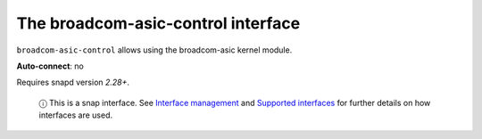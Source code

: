 .. 7773.md

.. \_the-broadcom-asic-control-interface:

The broadcom-asic-control interface
===================================

``broadcom-asic-control`` allows using the broadcom-asic kernel module.

**Auto-connect**: no

Requires snapd version *2.28+*.

   ⓘ This is a snap interface. See `Interface management <interface-management.md>`__ and `Supported interfaces <supported-interfaces.md>`__ for further details on how interfaces are used.
